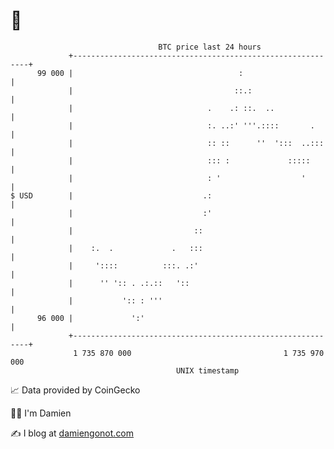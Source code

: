 * 👋

#+begin_example
                                    BTC price last 24 hours                    
                +------------------------------------------------------------+ 
         99 000 |                                     :                      | 
                |                                    ::.:                    | 
                |                              .    .: ::.  ..               | 
                |                              :. ..:' '''.::::       .      | 
                |                              :: ::      ''  ':::  ..:::    | 
                |                              ::: :             :::::       | 
                |                              : '                  '        | 
   $ USD        |                             .:                             | 
                |                             :'                             | 
                |                           ::                               | 
                |    :.  .             .   :::                               | 
                |     '::::          :::. .:'                                | 
                |      '' ':: . .:.::   '::                                  | 
                |           ':: : '''                                        | 
         96 000 |             ':'                                            | 
                +------------------------------------------------------------+ 
                 1 735 870 000                                  1 735 970 000  
                                        UNIX timestamp                         
#+end_example
📈 Data provided by CoinGecko

🧑‍💻 I'm Damien

✍️ I blog at [[https://www.damiengonot.com][damiengonot.com]]
